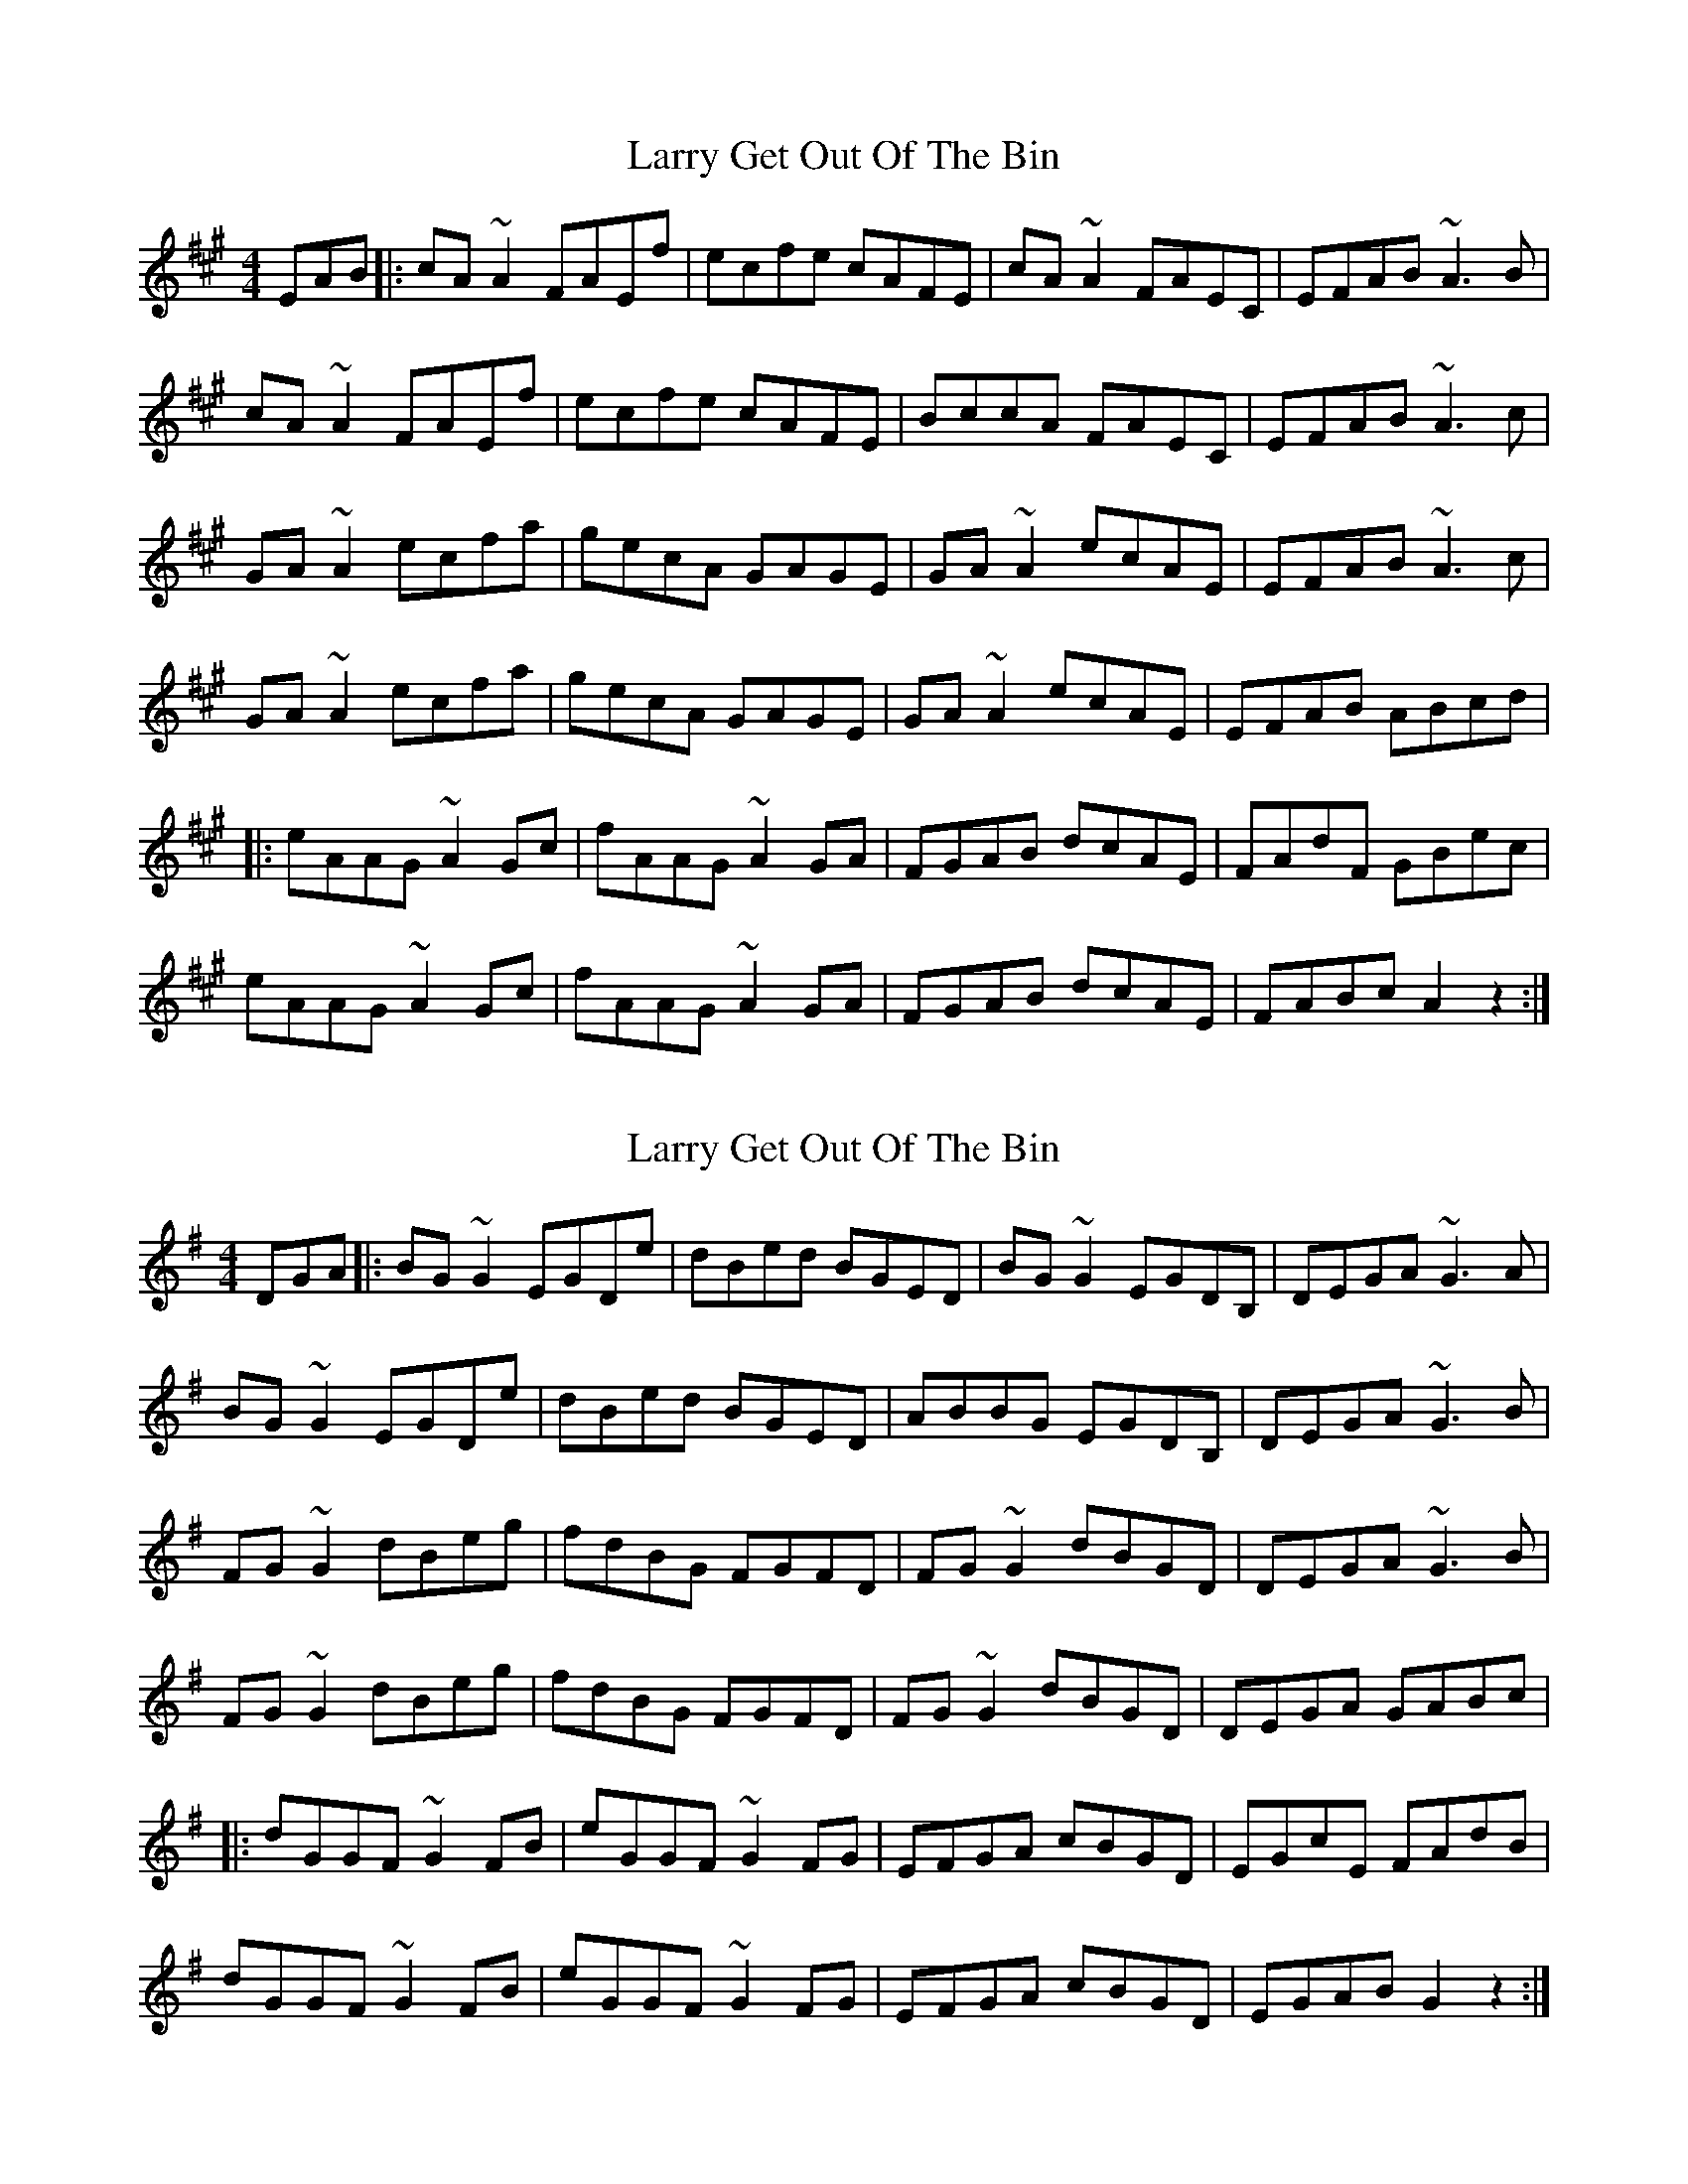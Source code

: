 X: 1
T: Larry Get Out Of The Bin
Z: jdicarlo
S: https://thesession.org/tunes/2293#setting2293
R: reel
M: 4/4
L: 1/8
K: Amaj
EAB|: cA~A2 FAEf | ecfe cAFE | cA~A2 FAEC | EFAB ~A3B |
cA~A2 FAEf | ecfe cAFE | BccA FAEC | EFAB ~A3c |
GA~A2 ecfa | gecA GAGE | GA~A2 ecAE | EFAB ~A3c |
GA~A2 ecfa | gecA GAGE | GA~A2 ecAE | EFAB ABcd |
|: eAAG ~A2Gc | fAAG ~A2GA | FGAB dcAE | FAdF GBec |
eAAG ~A2Gc | fAAG ~A2GA | FGAB dcAE | FABc A2z2 :|
X: 2
T: Larry Get Out Of The Bin
Z: Oirish
S: https://thesession.org/tunes/2293#setting24236
R: reel
M: 4/4
L: 1/8
K: Gmaj
DGA|: BG~G2 EGDe | dBed BGED | BG~G2 EGDB, | DEGA ~G3A |
BG~G2 EGDe | dBed BGED | ABBG EGDB, | DEGA ~G3B |
FG~G2 dBeg | fdBG FGFD | FG~G2 dBGD | DEGA ~G3B |
FG~G2 dBeg | fdBG FGFD | FG~G2 dBGD | DEGA GABc |
|: dGGF ~G2FB | eGGF ~G2FG | EFGA cBGD | EGcE FAdB |
dGGF ~G2FB | eGGF ~G2FG | EFGA cBGD | EGAB G2z2 :|
